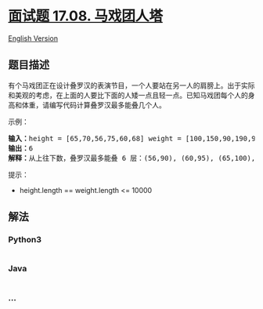 * [[https://leetcode-cn.com/problems/circus-tower-lcci][面试题 17.08.
马戏团人塔]]
  :PROPERTIES:
  :CUSTOM_ID: 面试题-17.08.-马戏团人塔
  :END:
[[./lcci/17.08.Circus Tower/README_EN.org][English Version]]

** 题目描述
   :PROPERTIES:
   :CUSTOM_ID: 题目描述
   :END:

#+begin_html
  <!-- 这里写题目描述 -->
#+end_html

#+begin_html
  <p>
#+end_html

有个马戏团正在设计叠罗汉的表演节目，一个人要站在另一人的肩膀上。出于实际和美观的考虑，在上面的人要比下面的人矮一点且轻一点。已知马戏团每个人的身高和体重，请编写代码计算叠罗汉最多能叠几个人。

#+begin_html
  </p>
#+end_html

#+begin_html
  <p>
#+end_html

示例：

#+begin_html
  </p>
#+end_html

#+begin_html
  <pre><strong>输入：</strong>height = [65,70,56,75,60,68] weight = [100,150,90,190,95,110]
  <strong>输出：</strong>6
  <strong>解释：</strong>从上往下数，叠罗汉最多能叠 6 层：(56,90), (60,95), (65,100), (68,110), (70,150), (75,190)</pre>
#+end_html

#+begin_html
  <p>
#+end_html

提示：

#+begin_html
  </p>
#+end_html

#+begin_html
  <ul>
#+end_html

#+begin_html
  <li>
#+end_html

height.length == weight.length <= 10000

#+begin_html
  </li>
#+end_html

#+begin_html
  </ul>
#+end_html

** 解法
   :PROPERTIES:
   :CUSTOM_ID: 解法
   :END:

#+begin_html
  <!-- 这里可写通用的实现逻辑 -->
#+end_html

#+begin_html
  <!-- tabs:start -->
#+end_html

*** *Python3*
    :PROPERTIES:
    :CUSTOM_ID: python3
    :END:

#+begin_html
  <!-- 这里可写当前语言的特殊实现逻辑 -->
#+end_html

#+begin_src python
#+end_src

*** *Java*
    :PROPERTIES:
    :CUSTOM_ID: java
    :END:

#+begin_html
  <!-- 这里可写当前语言的特殊实现逻辑 -->
#+end_html

#+begin_src java
#+end_src

*** *...*
    :PROPERTIES:
    :CUSTOM_ID: section
    :END:
#+begin_example
#+end_example

#+begin_html
  <!-- tabs:end -->
#+end_html
